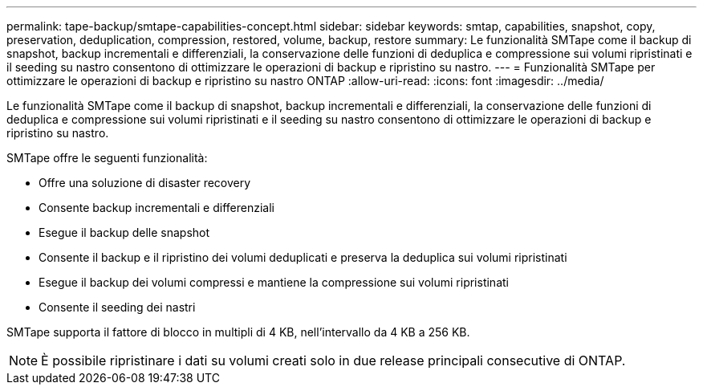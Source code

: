 ---
permalink: tape-backup/smtape-capabilities-concept.html 
sidebar: sidebar 
keywords: smtap, capabilities, snapshot, copy, preservation, deduplication, compression, restored, volume, backup, restore 
summary: Le funzionalità SMTape come il backup di snapshot, backup incrementali e differenziali, la conservazione delle funzioni di deduplica e compressione sui volumi ripristinati e il seeding su nastro consentono di ottimizzare le operazioni di backup e ripristino su nastro. 
---
= Funzionalità SMTape per ottimizzare le operazioni di backup e ripristino su nastro ONTAP
:allow-uri-read: 
:icons: font
:imagesdir: ../media/


[role="lead"]
Le funzionalità SMTape come il backup di snapshot, backup incrementali e differenziali, la conservazione delle funzioni di deduplica e compressione sui volumi ripristinati e il seeding su nastro consentono di ottimizzare le operazioni di backup e ripristino su nastro.

SMTape offre le seguenti funzionalità:

* Offre una soluzione di disaster recovery
* Consente backup incrementali e differenziali
* Esegue il backup delle snapshot
* Consente il backup e il ripristino dei volumi deduplicati e preserva la deduplica sui volumi ripristinati
* Esegue il backup dei volumi compressi e mantiene la compressione sui volumi ripristinati
* Consente il seeding dei nastri


SMTape supporta il fattore di blocco in multipli di 4 KB, nell'intervallo da 4 KB a 256 KB.

[NOTE]
====
È possibile ripristinare i dati su volumi creati solo in due release principali consecutive di ONTAP.

====